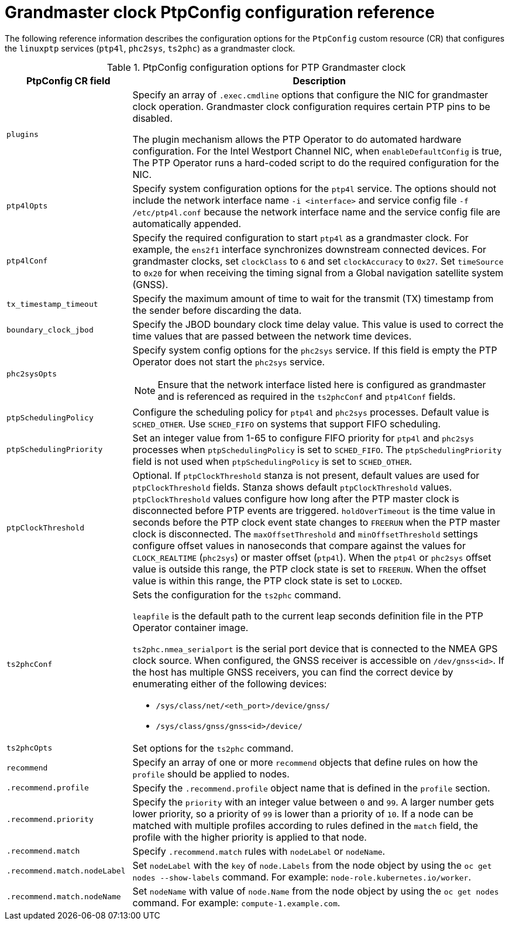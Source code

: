 // Module included in the following assemblies:
//
// * networking/using-ptp.adoc

:_mod-docs-content-type: REFERENCE
[id="nw-ptp-grandmaster-clock-configuration-reference_{context}"]
= Grandmaster clock PtpConfig configuration reference

The following reference information describes the configuration options for the `PtpConfig` custom resource (CR) that configures the `linuxptp` services (`ptp4l`, `phc2sys`, `ts2phc`) as a grandmaster clock.

.PtpConfig configuration options for PTP Grandmaster clock
[cols="1,3" options="header"]
|====
|PtpConfig CR field
|Description

|`plugins`
|Specify an array of `.exec.cmdline` options that configure the NIC for grandmaster clock operation. Grandmaster clock configuration requires certain PTP pins to be disabled.

The plugin mechanism allows the PTP Operator to do automated hardware configuration.
For the Intel Westport Channel NIC, when `enableDefaultConfig` is true, The PTP Operator runs a hard-coded script to do the required configuration for the NIC.

|`ptp4lOpts`
|Specify system configuration options for the `ptp4l` service.
The options should not include the network interface name `-i <interface>` and service config file `-f /etc/ptp4l.conf` because the network interface name and the service config file are automatically appended.

|`ptp4lConf`
|Specify the required configuration to start `ptp4l` as a grandmaster clock.
For example, the `ens2f1` interface synchronizes downstream connected devices.
For grandmaster clocks, set `clockClass` to `6` and set `clockAccuracy` to `0x27`.
Set `timeSource` to `0x20` for when receiving the timing signal from a Global navigation satellite system (GNSS).

|`tx_timestamp_timeout`
|Specify the maximum amount of time to wait for the transmit (TX) timestamp from the sender before discarding the data.

|`boundary_clock_jbod`
|Specify the JBOD boundary clock time delay value.
This value is used to correct the time values that are passed between the network time devices.

|`phc2sysOpts`
a|Specify system config options for the `phc2sys` service.
If this field is empty the PTP Operator does not start the `phc2sys` service.
[NOTE]
====
Ensure that the network interface listed here is configured as grandmaster and is referenced as required in the `ts2phcConf` and `ptp4lConf` fields.
====

|`ptpSchedulingPolicy`
|Configure the scheduling policy for `ptp4l` and `phc2sys` processes.
Default value is `SCHED_OTHER`.
Use `SCHED_FIFO` on systems that support FIFO scheduling.

|`ptpSchedulingPriority`
|Set an integer value from 1-65 to configure FIFO priority for `ptp4l` and `phc2sys` processes when `ptpSchedulingPolicy` is set to `SCHED_FIFO`.
The `ptpSchedulingPriority` field is not used when `ptpSchedulingPolicy` is set to `SCHED_OTHER`.

|`ptpClockThreshold`
|Optional.
If `ptpClockThreshold` stanza is not present, default values are used for `ptpClockThreshold` fields.
Stanza shows default `ptpClockThreshold` values. `ptpClockThreshold` values configure how long after the PTP master clock is disconnected before PTP events are triggered.
`holdOverTimeout` is the time value in seconds before the PTP clock event state changes to `FREERUN` when the PTP master clock is disconnected.
The `maxOffsetThreshold` and `minOffsetThreshold` settings configure offset values in nanoseconds that compare against the values for `CLOCK_REALTIME` (`phc2sys`) or master offset (`ptp4l`).
When the `ptp4l` or `phc2sys` offset value is outside this range, the PTP clock state is set to `FREERUN`. When the offset value is within this range, the PTP clock state is set to `LOCKED`.

|`ts2phcConf`
a|Sets the configuration for the `ts2phc` command.

`leapfile` is the default path to the current leap seconds definition file in the PTP Operator container image.

`ts2phc.nmea_serialport` is the serial port device that is connected to the NMEA GPS clock source.
When configured, the GNSS receiver is accessible on `/dev/gnss<id>`.
If the host has multiple GNSS receivers, you can find the correct device by enumerating either of the following devices:

* `/sys/class/net/<eth_port>/device/gnss/`
* `/sys/class/gnss/gnss<id>/device/`

|`ts2phcOpts`
|Set options for the `ts2phc` command.

|`recommend`
|Specify an array of one or more `recommend` objects that define rules on how the `profile` should be applied to nodes.

|`.recommend.profile`
|Specify the `.recommend.profile` object name that is defined in the `profile` section.

|`.recommend.priority`
|Specify the `priority` with an integer value between `0` and `99`.
A larger number gets lower priority, so a priority of `99` is lower than a priority of `10`.
If a node can be matched with multiple profiles according to rules defined in the `match` field, the profile with the higher priority is applied to that node.

|`.recommend.match`
|Specify `.recommend.match` rules with `nodeLabel` or `nodeName`.

|`.recommend.match.nodeLabel`
|Set `nodeLabel` with the `key` of `node.Labels` from the node object by using the `oc
get nodes --show-labels` command.
For example: `node-role.kubernetes.io/worker`.

|`.recommend.match.nodeName`
|Set `nodeName` with value of `node.Name` from the node object by using the `oc get nodes` command.
For example: `compute-1.example.com`.
|====

